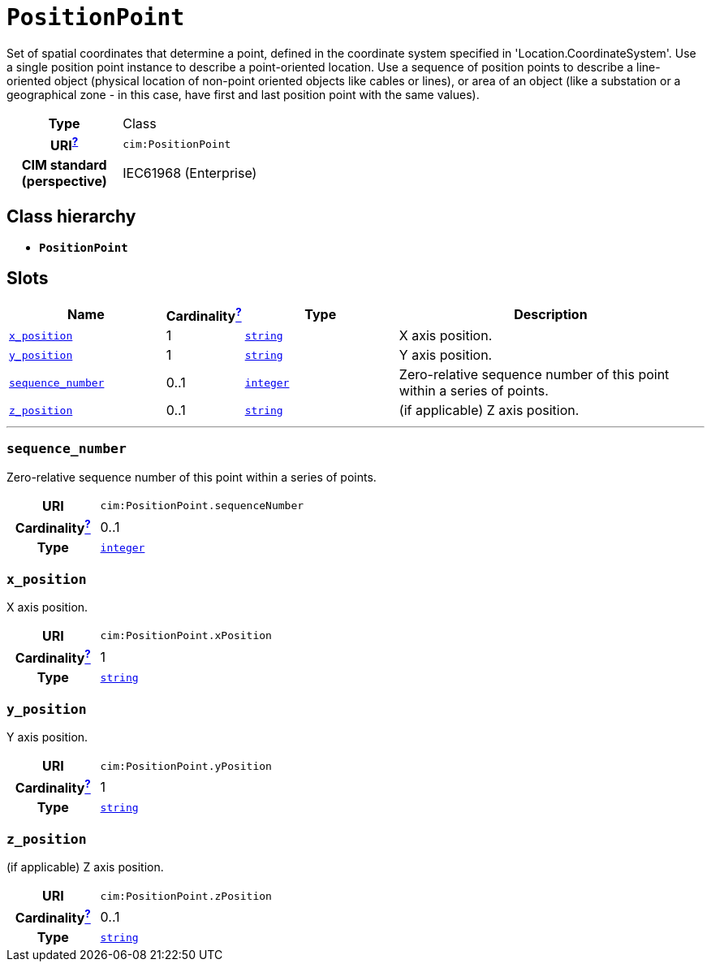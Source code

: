 = `PositionPoint`
:toclevels: 4


+++Set of spatial coordinates that determine a point, defined in the coordinate system specified in 'Location.CoordinateSystem'. Use a single position point instance to describe a point-oriented location. Use a sequence of position points to describe a line-oriented object (physical location of non-point oriented objects like cables or lines), or area of an object (like a substation or a geographical zone - in this case, have first and last position point with the same values).+++


[cols="h,3",width=65%]
|===
| Type
| Class

| URI^xref:ROOT::uri_explanation.adoc[?]^
| `cim:PositionPoint`


| CIM standard (perspective)
| IEC61968 (Enterprise)



|===

== Class hierarchy
* *`PositionPoint`*


== Slots




[cols="3,1,3,6",width=100%]
|===
| Name | Cardinalityxref:ROOT::cardinalities_explained.adoc[^?^,title="Explains stuff"] | Type | Description

| <<x_position,`x_position`>>
| 1
| https://w3id.org/linkml/String[`string`]
| +++X axis position.+++

| <<y_position,`y_position`>>
| 1
| https://w3id.org/linkml/String[`string`]
| +++Y axis position.+++

| <<sequence_number,`sequence_number`>>
| 0..1
| https://w3id.org/linkml/Integer[`integer`]
| +++Zero-relative sequence number of this point within a series of points.+++

| <<z_position,`z_position`>>
| 0..1
| https://w3id.org/linkml/String[`string`]
| +++(if applicable) Z axis position.+++
|===

'''


//[discrete]
[#sequence_number]
=== `sequence_number`
+++Zero-relative sequence number of this point within a series of points.+++

[cols="h,4",width=65%]
|===
| URI
| `cim:PositionPoint.sequenceNumber`
| Cardinalityxref:ROOT::cardinalities_explained.adoc[^?^,title="Explains stuff"]
| 0..1
| Type
| https://w3id.org/linkml/Integer[`integer`]


|===

//[discrete]
[#x_position]
=== `x_position`
+++X axis position.+++

[cols="h,4",width=65%]
|===
| URI
| `cim:PositionPoint.xPosition`
| Cardinalityxref:ROOT::cardinalities_explained.adoc[^?^,title="Explains stuff"]
| 1
| Type
| https://w3id.org/linkml/String[`string`]


|===

//[discrete]
[#y_position]
=== `y_position`
+++Y axis position.+++

[cols="h,4",width=65%]
|===
| URI
| `cim:PositionPoint.yPosition`
| Cardinalityxref:ROOT::cardinalities_explained.adoc[^?^,title="Explains stuff"]
| 1
| Type
| https://w3id.org/linkml/String[`string`]


|===

//[discrete]
[#z_position]
=== `z_position`
+++(if applicable) Z axis position.+++

[cols="h,4",width=65%]
|===
| URI
| `cim:PositionPoint.zPosition`
| Cardinalityxref:ROOT::cardinalities_explained.adoc[^?^,title="Explains stuff"]
| 0..1
| Type
| https://w3id.org/linkml/String[`string`]


|===


